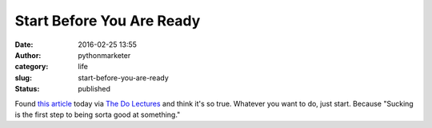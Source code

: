 Start Before You Are Ready
##########################
:date: 2016-02-25 13:55
:author: pythonmarketer
:category: life
:slug: start-before-you-are-ready
:status: published

Found `this article <https://medium.com/life-learning/start-before-you-re-ready-ac7d5608c83d#.wzka2rmm1>`__ today 
via `The Do Lectures <http://www.thedolectures.com/>`__ and think it's so true. Whatever you want to do, just start. 
Because "Sucking is the first step to being sorta good at something."
